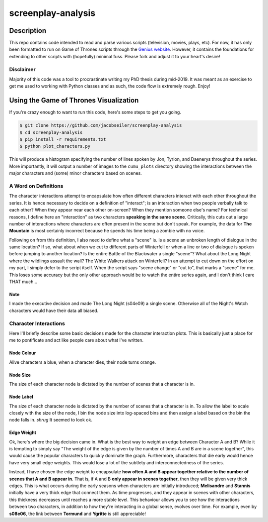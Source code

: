 *******************
screenplay-analysis
*******************

.. figure:: got.gif

Description
===========

This repo contains code intended to read and parse various scripts (television, movies, plays, etc).  For now, it has
only been formatted to run on Game of Thrones scripts through the
`Genius website <https://genius.com/albums/Game-of-thrones>`_.  However, it contains the foundations for extending to
other scripts with (hopefully) minimal fuss.  Please fork and adjust it to your heart's desire!

Disclaimer
----------

Majority of this code was a tool to procrastinate writing my PhD thesis during mid-2019.  It was meant as an exercise
to get me used to working with Python classes and as such, the code flow is extremely rough.  Enjoy!

Using the Game of Thrones Visualization
=======================================

If you're crazy enough to want to run this code, here's some steps to get you going.

.. code::

    $ git clone https://github.com/jacobseiler/screenplay-analysis
    $ cd screenplay-analysis
    $ pip install -r requirements.txt
    $ python plot_characters.py

This will produce a histogram specifying the number of lines spoken by Jon, Tyrion, and Daenerys throughout the series.
More importantly, it will output a number of images to the ``cumu_plots`` directory showing the interactions between
the major characters and (some) minor characters based on scenes.

A Word on Definitions
---------------------

The character interactions attempt to encapsulate how often different characters interact with each other throughout
the series.  It is hence necessary to decide on a definition of "interact"; is an interaction when two people verbally
talk to each other?  When they appear near each other on-screen?  When they mention someone else's name? For technical
reasons, I define here an "interaction" as two characters **speaking in the same scene**.  Critically, this cuts out a
large number of interactions where characters are often present in the scene but don't speak. For example, the data for
**The Mountain** is most certainly incorrect because he spends his time being a zombie with no voice.

Following on from this definition, I also need to define what a "scene" is.  Is a scene an unbroken length of dialogue
in the same location?  If so, what about when we cut to different parts of Winterfell or when a line or two of dialogue
is spoken before jumping to another location? Is the entire Battle of the Blackwater a single "scene"?  What about the
Long Night where the wildlings assault the wall? The White Walkers attack on Winterfell?  In an attempt to cut down on
the effort on my part, I simply defer to the script itself.  When the script says "scene change" or "cut to", that
marks a "scene" for me.  This loses some accuracy but the only other approach would be to watch the entire series
again, and I don't think I care THAT much...

Note
~~~~
I made the executive decision and made The Long Night (s04e09) a single scene.  Otherwise all of the Night's Watch
characters would have their data all biased.

Character Interactions
----------------------

Here I'll briefly describe some basic decisions made for the character interaction plots.  This is basically just a
place for me to pontificate and act like people care about what I've written.

Node Colour
~~~~~~~~~~~

Alive characters a blue, when a character dies, their node turns orange.

Node Size
~~~~~~~~~

The size of each character node is dictated by the number of scenes that a character is in.

Node Label
~~~~~~~~~~

The size of each character node is dictated by the number of scenes that a character is in. To allow the label to scale
closely with the size of the node, I bin the node size into log-spaced bins and then assign a label based on the bin
the node falls in.  *shrug* It seemed to look ok.

Edge Weight
~~~~~~~~~~~

Ok, here's where the big decision came in. What is the best way to weight an edge between Character A and B? While it
is tempting to simply say "The weight of the edge is given by the number of times A and B are in a scene together",
this would cause the popular characters to quickly dominate the graph.  Furthermore, characters that die early would
hence have very small edge weights.  This would lose a lot of the subtlety and interconnectedness of the series.

Instead, I have chosen the edge weight to encapsulate **how often A and B appear together relative to the number of
scenes that A and B appear in**.  That is, if A and B **only appear in scenes together**, then they will be given very
thick edges.  This is what occurs during the early seasons when characters are initially introduced; **Melisandre**
and **Stannis** initially have a very thick edge that connect them.  As time progresses, and they appear in scenes with
other characters, this thickness decreases until reaches a more stable level.  This behaviour allows you to see how the
interactions between two characters, in addition to how they're interacting in a global sense, evolves over time. For
example, even by **s08e06**, the link between **Tormund** and **Ygritte** is still appreciable!
